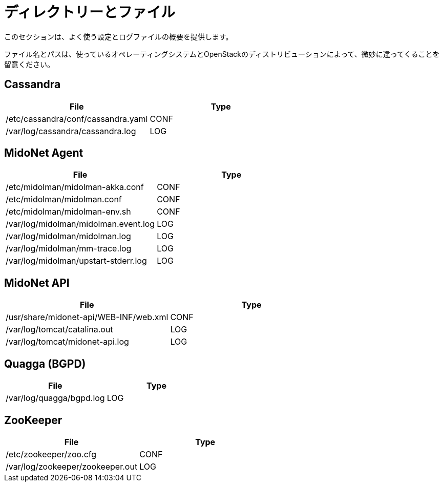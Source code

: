 [[directories_and_files]]
= ディレクトリーとファイル

このセクションは、よく使う設定とログファイルの概要を提供します。

ファイル名とパスは、使っているオペレーティングシステムとOpenStackのディストリビューションによって、微妙に違ってくることを留意ください。

++++
<?dbhtml stop-chunking?>
++++

== Cassandra
[options="header"]
|====
| File | Type
| /etc/cassandra/conf/cassandra.yaml | CONF
| /var/log/cassandra/cassandra.log   | LOG
|====

== MidoNet Agent
[options="header"]
|====
| File | Type
| /etc/midolman/midolman-akka.conf     | CONF
| /etc/midolman/midolman.conf          | CONF
| /etc/midolman/midolman-env.sh        | CONF
| /var/log/midolman/midolman.event.log | LOG
| /var/log/midolman/midolman.log       | LOG
| /var/log/midolman/mm-trace.log       | LOG
| /var/log/midolman/upstart-stderr.log | LOG
|====

== MidoNet API
[options="header"]
|====
| File | Type
| /usr/share/midonet-api/WEB-INF/web.xml | CONF
| /var/log/tomcat/catalina.out           | LOG
| /var/log/tomcat/midonet-api.log        | LOG
|====

== Quagga (BGPD)
[options="header"]
|====
| File | Type
| /var/log/quagga/bgpd.log | LOG
|====

== ZooKeeper
[options="header"]
|====
| File | Type
| /etc/zookeeper/zoo.cfg           | CONF
| /var/log/zookeeper/zookeeper.out | LOG
|====

